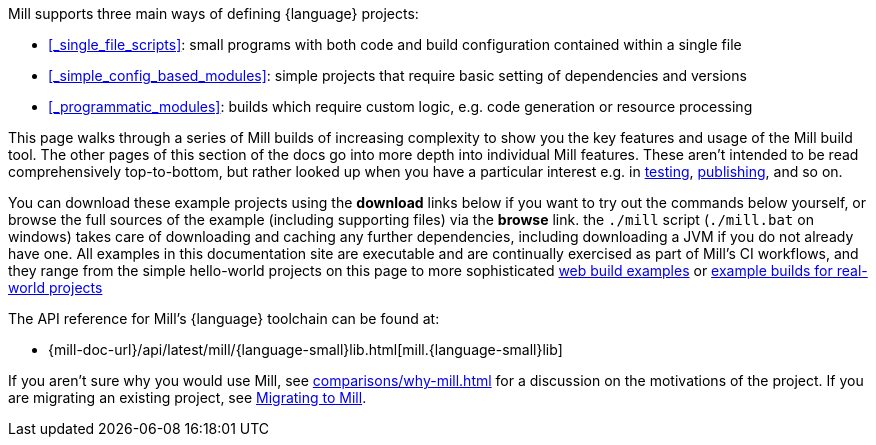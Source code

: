 Mill supports three main ways of defining {language} projects:

* xref:#_single_file_scripts[]: small programs with both code and build configuration
  contained within a single file

* xref:#_simple_config_based_modules[]: simple projects that require basic setting
  of dependencies and versions

* xref:#_programmatic_modules[]: builds which require custom logic, e.g.
  code generation or resource processing

This page walks through a series of Mill builds of increasing
complexity to show you the key features and usage of the Mill build tool.
The other pages of this section of the docs go into more depth into individual Mill features.
These aren't intended to be read comprehensively top-to-bottom, but
rather looked up when you have a particular interest e.g. in
xref:{language-small}lib/testing.adoc[testing],
xref:{language-small}lib/publishing.adoc[publishing], and so on.

You can download these example projects using the *download* links below
if you want to try out the commands below yourself, or browse the full sources
of the example (including supporting files) via the *browse* link. the `./mill` script
(`./mill.bat` on windows) takes care of downloading and caching any further dependencies,
including downloading a JVM if you do not already have one. All examples
in this documentation site are executable and are continually exercised as
part of Mill's CI workflows, and they range from the simple hello-world
projects on this page to more sophisticated
xref:{language-small}lib/web-examples.adoc[web build examples] or
xref:{language-small}lib/build-examples.adoc[example
builds for real-world projects]

The API reference for Mill's {language} toolchain can be found at:

* {mill-doc-url}/api/latest/mill/{language-small}lib.html[mill.{language-small}lib]

If you aren't sure why you would use Mill, see xref:comparisons/why-mill.adoc[] for
a discussion on the motivations of the project. If you are migrating an existing project,
see xref:migrating/migrating.adoc[Migrating to Mill].